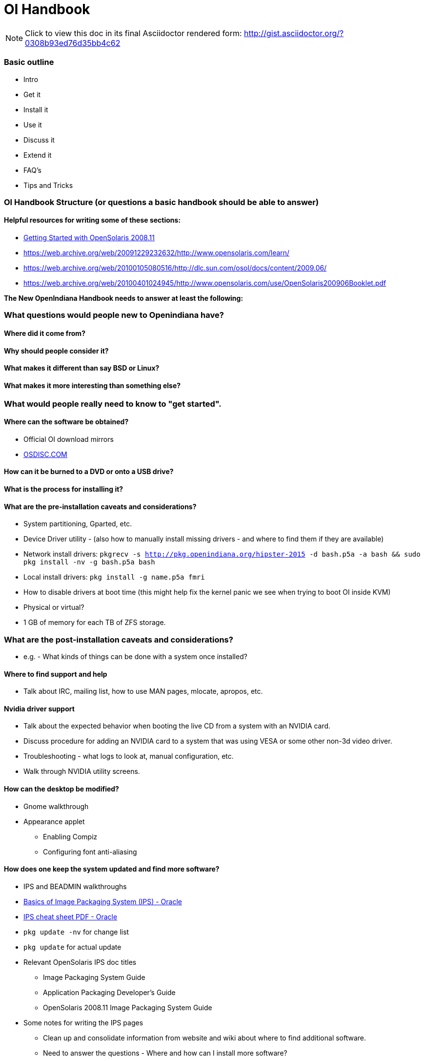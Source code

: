 = OI Handbook

[NOTE]
====
Click to view this doc in its final Asciidoctor rendered form: http://gist.asciidoctor.org/?0308b93ed76d35bb4c62
====

=== Basic outline
* Intro

* Get it
* Install it
* Use it
* Discuss it
* Extend it

* FAQ's
* Tips and Tricks


=== OI Handbook Structure (or questions a basic handbook should be able to answer)


==== Helpful resources for writing some of these sections:

* https://web.archive.org/web/20090611234850/http://dlc.sun.com/osol/docs/downloads/minibook/en/820-7102-10-Eng-doc.pdf[ Getting Started with OpenSolaris 2008.11]
* https://web.archive.org/web/20091229232632/http://www.opensolaris.com/learn/
* https://web.archive.org/web/20100105080516/http://dlc.sun.com/osol/docs/content/2009.06/
* https://web.archive.org/web/20100401024945/http://www.opensolaris.com/use/OpenSolaris200906Booklet.pdf


**The New OpenIndiana Handbook needs to answer at least the following:**


=== What questions would people new to Openindiana have?


==== Where did it come from?


==== Why should people consider it?


==== What makes it different than say BSD or Linux?


==== What makes it more interesting than something else?


=== What would people really need to know to "get started".


==== Where can the software be obtained?
* Official OI download mirrors
* https://www.osdisc.com/products/solaris/openindiana[OSDISC.COM]


==== How can it be burned to a DVD or onto a USB drive?


==== What is the process for installing it?


==== What are the pre-installation caveats and considerations?
* System partitioning, Gparted, etc.
* Device Driver utility - (also how to manually install missing drivers - and where to find them if they are available)
* Network install drivers: `pkgrecv -s http://pkg.openindiana.org/hipster-2015 -d bash.p5a -a bash && sudo pkg install -nv  -g bash.p5a bash`
* Local install drivers: `pkg install -g name.p5a fmri`
* How to disable drivers at boot time (this might help fix the kernel panic we see when trying to boot OI inside KVM)
* Physical or virtual?
* 1 GB of memory for each TB of ZFS storage.

=== What are the post-installation caveats and considerations?
* e.g. - What kinds of things can be done with a system once installed?

==== Where to find support and help
* Talk about IRC, mailing list, how to use MAN pages, mlocate, apropos, etc.

==== Nvidia driver support
* Talk about the expected behavior when booting the live CD from a system with an NVIDIA card.
* Discuss procedure for adding an NVIDIA card to a system that was using VESA or some other non-3d video driver.
* Troubleshooting - what logs to look at, manual configuration, etc. 
* Walk through NVIDIA utility screens.

==== How can the desktop be modified?
* Gnome walkthrough
* Appearance applet 
** Enabling Compiz
** Configuring font anti-aliasing

==== How does one keep the system updated and find more software?
* IPS and BEADMIN walkthroughs
* http://www.oracle.com/technetwork/articles/servers-storage-admin/o11-083-ips-basics-523756.html[Basics of Image Packaging System (IPS) - Oracle]
* http://www.oracle.com/technetwork/server-storage/solaris11/documentation/ips-one-liners-032011-337775.pdf[IPS cheat sheet PDF - Oracle]
* `pkg update -nv` for change list
* `pkg update` for actual update

* Relevant OpenSolaris IPS doc titles
** Image Packaging System Guide
** Application Packaging Developer's Guide
** OpenSolaris 2008.11 Image Packaging System Guide

* Some notes for writing the IPS pages
** Clean up and consolidate information from website and wiki about where to find additional software. 
** Need to answer the questions - Where and how can I install more software?
** Discuss the various package managers (PKGIN, IPS (PKG), etc.)
** Discuss the various repos (opencsw, sfe, pkgsrc.joyent, etc.), what's available in them, and which might break compatibility, etc.
** What is SFE? How does it differ from other repos?
** Add a page for popular available software with descriptions, etc.
** When they say IPS is network centric, they're not kidding; Packages cannot be installed locally like RPM, have to setup local network repository.
*** See: http://serverfault.com/questions/348139/how-to-manually-download-individual-files-from-the-openindiana-or-solaris-pkg
** How to additional repos, etc.
** How to compile your own software. I think there is an existing wiki page for this. Given the limited number of IPS packages currently available, this is a pretty important subject to write about.
*** Also could look here (might be outdated): http://www.inetdaemon.com/tutorials/computers/software/operating_systems/unix/Solaris/compiling_software.shtml
** How to install flash player


==== How does one perform system backups?
* Time Machine
* ZFS exports
* Bacula?


==== How does one add additional users?
* Basic system administration
* Basic Unix commands


==== How does one mount or import additional disks?
* Talk about the ZFS import command.
* Need a walkthrough of mounting options for other filesystems...NTFS, FAT, UFS, etc.


=== What other things should someone learn to best utilize OI?


==== Getting OI to play Multimedia
* How to get OI to play a DVD
* How to get flash player installed and working.
* How to get VLC installed and working.
* Codecs, etc. 
* How to use the hidden `gstreamer-properties` configuration utility.


==== Using OI as a NAS
* See: https://web.archive.org/web/20091008234550/http://developers.sun.com/openstorage/articles/opensolaris_nas.html
* Running OI as a VMware EXSI guest
** Local storage hardware is passed through to the OI guest and then shared via ISCSI, CIFS, NFS, etc.


==== Using OI as a Media server, HTPC, etc.
* http://forum.kodi.tv/showthread.php?tid=44315&page=2
* http://lightsandshapes.com/plex-on-smartos.html


==== Graphics workstation


==== Desktop Publishing system, Etc.


==== Virtualization Storage Server
* Poor man's standalone ISCSI SAN linked to a 2nd machine running VMware ESXI (2 computers required)
** A variation of this would be to run OI as an ESXI guest with local storage hardware "passed through" to OI and then subsequently share ZFS volumes via  ISCSI with the ESXI host itself. In this configuration, OI effectively becomes a SAN (1 computer required)


==== Virtualization Server
* Qemu-KVM walkthrough (Does hipster even have this package?)
** Yes, KVM is the package name
* Using VIRSH, Virt-manager, etc. (Does hipster [or any illumos distro for that matter] even have virsh or Virt-manager)
** If not, what tools are used to manage the Joyant KVM port (VMADM perhaps?)
** Virtualbox walkthrough - ditto...is there a package available?


==== Zones - running web stuff in zone, development, etc.
* Need to mention some of the changes to zone management...eg. 
** sys-unconfig gone. 
** sysding replaced syscfg
*** now have to have DNS, root password, etc. all configured inside the zone before being able to logon using `zlogin -C <zonename>`, otherwise have to do `zlogin <zonename>`. So a fair amount of stuff has changed there. 


=== Development related topics

[NOTE] 
The book titled "Introduction to Operating Systems: A Hands-On Approach Using the OpenSolaris Project" may be a good resource for helping to complete this part of the handbook.


==== How can OI be used as a development platform?


==== What programming tools, languages, etc., are available?


==== How can OI be used to further the development of OI itself?

